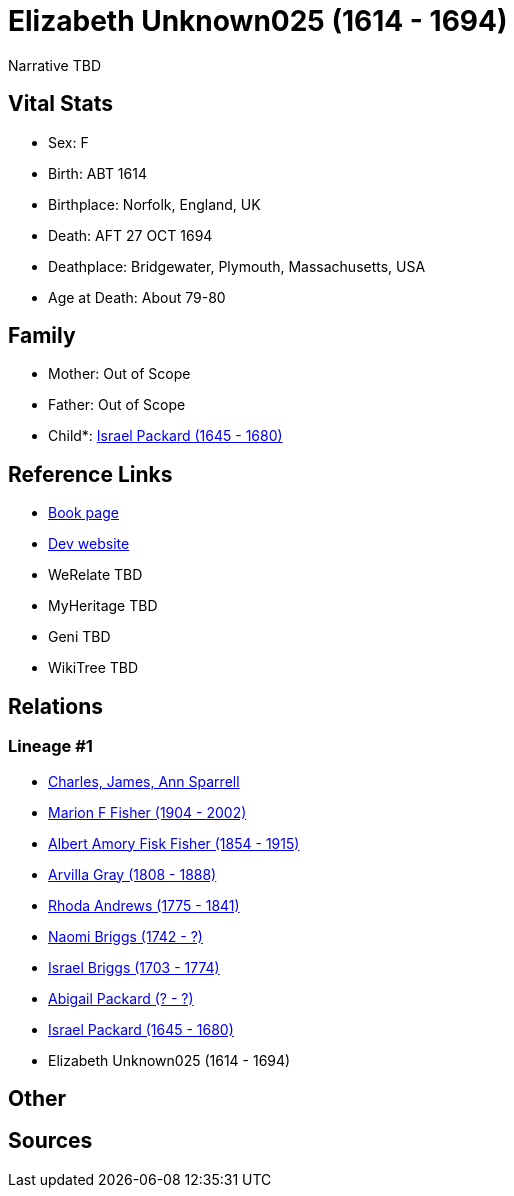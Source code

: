 = Elizabeth Unknown025 (1614 - 1694)

Narrative TBD


== Vital Stats


* Sex: F
* Birth: ABT 1614
* Birthplace: Norfolk, England, UK
* Death: AFT 27 OCT 1694
* Deathplace: Bridgewater, Plymouth, Massachusetts, USA
* Age at Death: About 79-80


== Family
* Mother: Out of Scope

* Father: Out of Scope

* Child*: https://github.com/sparrell/cfs_ancestors/blob/main/Vol_02_Ships/V2_C5_Ancestors/gen8/gen8.MPMMMPMP.Israel_Packard[Israel Packard (1645 - 1680)]



== Reference Links
* https://github.com/sparrell/cfs_ancestors/blob/main/Vol_02_Ships/V2_C5_Ancestors/gen9/gen9.MPMMMPMPM.Elizabeth_Unknown025[Book page]
* https://cfsjksas.gigalixirapp.com/person?p=p0698[Dev website]
* WeRelate TBD
* MyHeritage TBD
* Geni TBD
* WikiTree TBD

== Relations
=== Lineage #1
* https://github.com/spoarrell/cfs_ancestors/tree/main/Vol_02_Ships/V2_C1_Principals/0_intro_principals.adoc[Charles, James, Ann Sparrell]
* https://github.com/sparrell/cfs_ancestors/blob/main/Vol_02_Ships/V2_C5_Ancestors/gen1/gen1.M.Marion_F_Fisher[Marion F Fisher (1904 - 2002)]

* https://github.com/sparrell/cfs_ancestors/blob/main/Vol_02_Ships/V2_C5_Ancestors/gen2/gen2.MP.Albert_Amory_Fisk_Fisher[Albert Amory Fisk Fisher (1854 - 1915)]

* https://github.com/sparrell/cfs_ancestors/blob/main/Vol_02_Ships/V2_C5_Ancestors/gen3/gen3.MPM.Arvilla_Gray[Arvilla Gray (1808 - 1888)]

* https://github.com/sparrell/cfs_ancestors/blob/main/Vol_02_Ships/V2_C5_Ancestors/gen4/gen4.MPMM.Rhoda_Andrews[Rhoda Andrews (1775 - 1841)]

* https://github.com/sparrell/cfs_ancestors/blob/main/Vol_02_Ships/V2_C5_Ancestors/gen5/gen5.MPMMM.Naomi_Briggs[Naomi Briggs (1742 - ?)]

* https://github.com/sparrell/cfs_ancestors/blob/main/Vol_02_Ships/V2_C5_Ancestors/gen6/gen6.MPMMMP.Israel_Briggs[Israel Briggs (1703 - 1774)]

* https://github.com/sparrell/cfs_ancestors/blob/main/Vol_02_Ships/V2_C5_Ancestors/gen7/gen7.MPMMMPM.Abigail_Packard[Abigail Packard (? - ?)]

* https://github.com/sparrell/cfs_ancestors/blob/main/Vol_02_Ships/V2_C5_Ancestors/gen8/gen8.MPMMMPMP.Israel_Packard[Israel Packard (1645 - 1680)]

* Elizabeth Unknown025 (1614 - 1694)


== Other

== Sources

